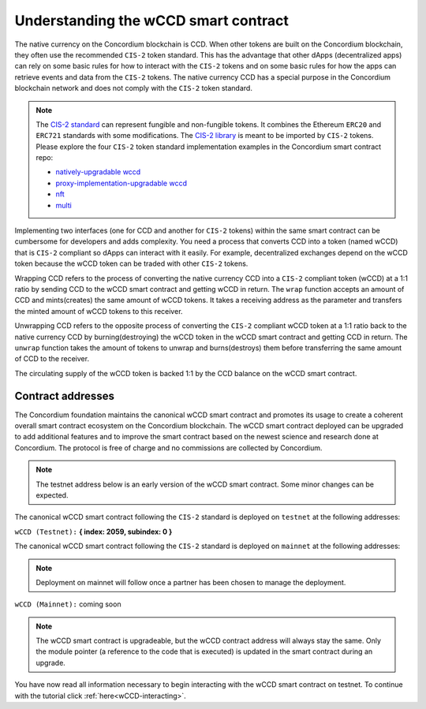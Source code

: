 .. _wCCD-introduction:

=====================================
Understanding the wCCD smart contract
=====================================

The native currency on the Concordium blockchain is CCD. When other tokens are
built on the Concordium blockchain, they often use the recommended ``CIS-2``
token standard. This has the advantage that other dApps (decentralized apps)
can rely on some basic rules for how to interact with the ``CIS-2``
tokens and on some basic rules for how the apps can retrieve events and data from the ``CIS-2`` tokens.
The native currency CCD has a special purpose in the Concordium
blockchain network and does not comply with the ``CIS-2`` token standard.

.. note::

    The `CIS-2 standard <https://proposals.concordium.software/CIS/cis-2.html>`_
    can represent fungible and non-fungible tokens.
    It combines the Ethereum ``ERC20`` and ``ERC721`` standards with some modifications.
    The `CIS-2 library <https://github.com/Concordium/concordium-rust-smart-contracts/blob/main/concordium-cis2/src/lib.rs>`_
    is meant to be imported by ``CIS-2`` tokens.
    Please explore the four ``CIS-2`` token standard implementation examples in the Concordium
    smart contract repo:

    - `natively-upgradable wccd <https://github.com/Concordium/concordium-rust-smart-contracts/blob/main/examples/cis2-wccd/src/lib.rs>`_
    - `proxy-implementation-upgradable wccd <https://github.com/Concordium/concordium-rust-smart-contracts/pull/128>`_
    - `nft <https://github.com/Concordium/concordium-rust-smart-contracts/blob/main/examples/cis2-nft/src/lib.rs>`_
    - `multi <https://github.com/Concordium/concordium-rust-smart-contracts/blob/main/examples/cis2-multi/src/lib.rs>`_


Implementing two interfaces (one for CCD and another for ``CIS-2`` tokens)
within the same smart contract can be cumbersome for developers and adds
complexity. You need a process that converts CCD into a token (named wCCD) that is ``CIS-2``
compliant so dApps can interact with it easily. For example, decentralized
exchanges depend on the wCCD token because the wCCD token can be traded with other ``CIS-2`` tokens.

Wrapping CCD refers to the process of converting the native currency CCD into
a ``CIS-2`` compliant token (wCCD) at a 1:1 ratio by sending CCD to the wCCD smart
contract and getting wCCD in return. The ``wrap`` function accepts an amount of CCD and mints(creates)
the same amount of wCCD tokens. It takes a receiving address as the parameter and transfers
the minted amount of wCCD tokens to this receiver.

Unwrapping CCD refers to the opposite process of converting the ``CIS-2``
compliant wCCD token at a 1:1 ratio back to the native currency CCD by burning(destroying) the
wCCD token in the wCCD smart contract and getting CCD in return.
The ``unwrap`` function takes the amount of tokens to unwrap and burns(destroys) them
before transferring the same amount of CCD to the receiver.

The circulating supply of the wCCD token is backed 1:1
by the CCD balance on the wCCD smart contract.

Contract addresses
------------------

The Concordium foundation maintains the canonical wCCD smart contract and promotes its
usage to create a coherent overall smart contract ecosystem on the Concordium blockchain. The wCCD
smart contract deployed can be upgraded to add additional features and to improve the smart contract based on the
newest science and research done at Concordium. The protocol is free of charge and no commissions are collected by Concordium.

.. note::

    The testnet address below is an early version of the wCCD smart contract. Some minor changes can be expected.

The canonical wCCD smart contract following the ``CIS-2`` standard
is deployed on ``testnet`` at the following addresses:

``wCCD (Testnet):`` **{ index: 2059, subindex: 0 }**

The canonical wCCD smart contract following the ``CIS-2`` standard is
deployed on ``mainnet`` at the following addresses:

.. note::

    Deployment on mainnet will follow once a partner has been chosen to manage the deployment.


``wCCD (Mainnet):`` coming soon

.. note::

    The wCCD smart contract is upgradeable, but the wCCD contract address will always stay the same. Only the module pointer
    (a reference to the code that is executed) is updated in the smart contract during an upgrade.

You have now read all information necessary to begin interacting with the wCCD smart contract on testnet.
To continue with the tutorial click :ref:`here<wCCD-interacting>`.
